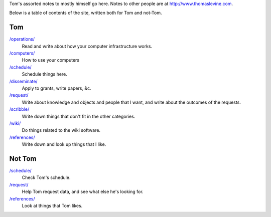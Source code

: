 Tom's assorted notes to mostly himself go here.
Notes to other people are at
http://www.thomaslevine.com.

Below is a table of contents of the site, written
both for Tom and not-Tom.

Tom
---

`/operations/ </operations/>`_
    Read and write about how your computer infrastructure works.

`/computers/ </computers/>`_
    How to use your computers

`/schedule/ </schedule/>`_
    Schedule things here.

`/disseminate/ </disseminate/>`_
    Apply to grants, write papers, &c.

`/request/ </request/>`_
    Write about knowledge and objects and people that I want, and write about the outcomes of the requests.

`/scribble/ </scribble/>`_
    Write down things that don't fit in the other categories.

`/wiki/ </wiki/>`_
    Do things related to the wiki software.

`/references/ </references/>`_
    Write down and look up things that I like.

Not Tom
-------

`/schedule/ </schedule/>`_
    Check Tom's schedule.

`/request/ </request/>`_
    Help Tom request data, and see what else he's looking for.

`/references/ </references/>`_
    Look at things that Tom likes.
